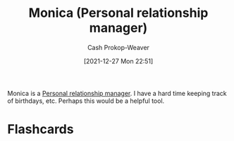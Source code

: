 :PROPERTIES:
:ID:       d047a069-d533-4767-b847-4c00a9d7029e
:ROAM_REFS: [cite:@Monica]
:LAST_MODIFIED: [2023-09-05 Tue 20:19]
:END:
#+TITLE: Monica (Personal relationship manager)
#+hugo_custom_front_matter: :slug "d047a069-d533-4767-b847-4c00a9d7029e"
#+STARTUP: overview
#+AUTHOR: Cash Prokop-Weaver
#+DATE: [2021-12-27 Mon 22:51]

Monica is a [[id:4938a000-de24-45a9-bb5b-5b8559bc99c3][Personal relationship manager]]. I have a hard time keeping track of birthdays, etc. Perhaps this would be a helpful tool.
* Flashcards
:PROPERTIES:
:ANKI_DECK: Default
:END:
#+print_bibliography: